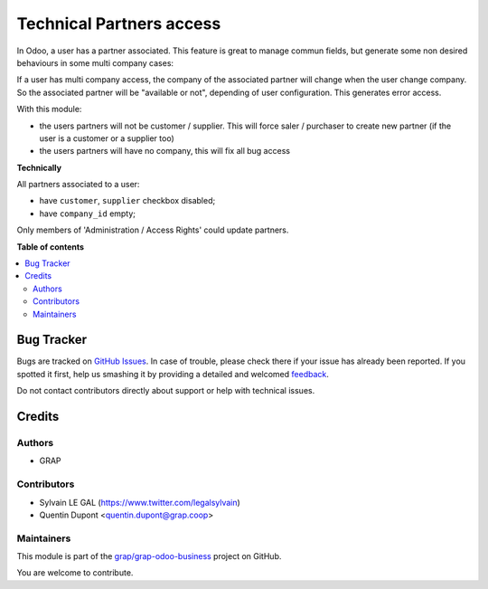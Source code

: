 =========================
Technical Partners access
=========================

.. !!!!!!!!!!!!!!!!!!!!!!!!!!!!!!!!!!!!!!!!!!!!!!!!!!!!
   !! This file is generated by oca-gen-addon-readme !!
   !! changes will be overwritten.                   !!
   !!!!!!!!!!!!!!!!!!!!!!!!!!!!!!!!!!!!!!!!!!!!!!!!!!!!

.. |badge1| image:: https://img.shields.io/badge/maturity-Beta-yellow.png
    :target: https://odoo-community.org/page/development-status
    :alt: Beta
.. |badge2| image:: https://img.shields.io/badge/licence-AGPL--3-blue.png
    :target: http://www.gnu.org/licenses/agpl-3.0-standalone.html
    :alt: License: AGPL-3
.. |badge3| image:: https://img.shields.io/badge/github-grap%2Fgrap--odoo--business-lightgray.png?logo=github
    :target: https://github.com/grap/grap-odoo-business/tree/12.0/users_partners_access
    :alt: grap/grap-odoo-business

|badge1| |badge2| |badge3|

In Odoo, a user has a partner associated. This feature is great to manage
commun fields, but generate some non desired behaviours in some multi company
cases:

If a user has multi company access, the company of the associated partner will
change when the user change company. So the associated partner will be
"available or not", depending of user configuration. This generates error
access.

With this module:

* the users partners will not be customer / supplier.
  This will force saler / purchaser to create new partner
  (if the user is a customer or a supplier too)

* the users partners will have no company, this will fix all bug access


**Technically**

All partners associated to a user:

* have ``customer``, ``supplier`` checkbox disabled;
* have ``company_id`` empty;

Only members of 'Administration / Access Rights' could update partners.

**Table of contents**

.. contents::
   :local:

Bug Tracker
===========

Bugs are tracked on `GitHub Issues <https://github.com/grap/grap-odoo-business/issues>`_.
In case of trouble, please check there if your issue has already been reported.
If you spotted it first, help us smashing it by providing a detailed and welcomed
`feedback <https://github.com/grap/grap-odoo-business/issues/new?body=module:%20users_partners_access%0Aversion:%2012.0%0A%0A**Steps%20to%20reproduce**%0A-%20...%0A%0A**Current%20behavior**%0A%0A**Expected%20behavior**>`_.

Do not contact contributors directly about support or help with technical issues.

Credits
=======

Authors
~~~~~~~

* GRAP

Contributors
~~~~~~~~~~~~

* Sylvain LE GAL (https://www.twitter.com/legalsylvain)
* Quentin Dupont <quentin.dupont@grap.coop>

Maintainers
~~~~~~~~~~~

This module is part of the `grap/grap-odoo-business <https://github.com/grap/grap-odoo-business/tree/12.0/users_partners_access>`_ project on GitHub.

You are welcome to contribute.
